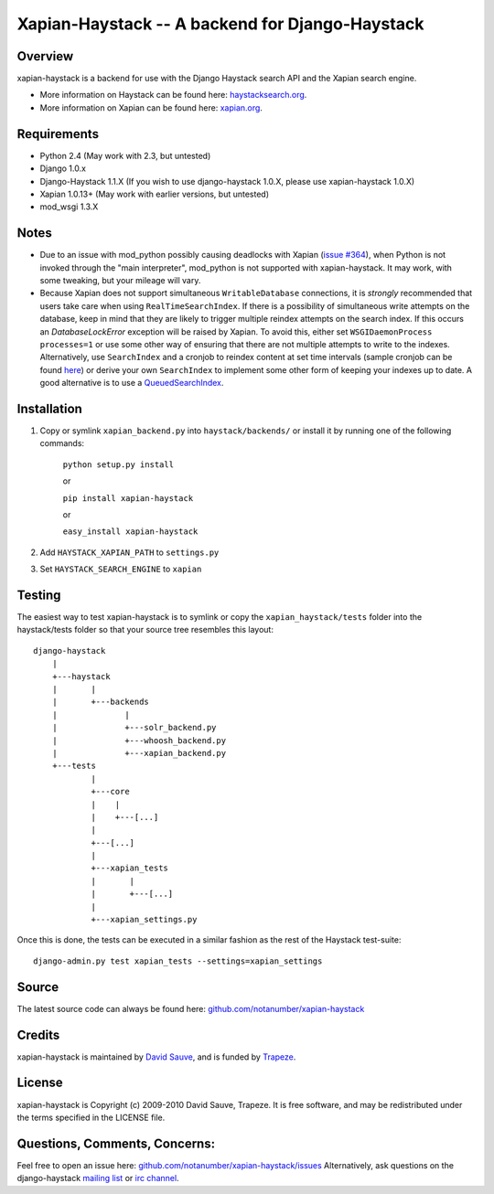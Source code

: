 Xapian-Haystack -- A backend for Django-Haystack
================================================

Overview
--------
xapian-haystack is a backend for use with the Django Haystack search API and the Xapian search engine.

* More information on Haystack can be found here: `haystacksearch.org <http://haystacksearch.org/>`_.
* More information on Xapian can be found here: `xapian.org <http://xapian.org>`_.

Requirements
------------

- Python 2.4 (May work with 2.3, but untested)
- Django 1.0.x
- Django-Haystack 1.1.X (If you wish to use django-haystack 1.0.X, please use xapian-haystack 1.0.X)
- Xapian 1.0.13+ (May work with earlier versions, but untested)
- mod_wsgi 1.3.X

Notes
-----

- Due to an issue with mod_python possibly causing deadlocks with Xapian (`issue #364 <http://trac.xapian.org/ticket/364>`_), when Python is not invoked through the "main interpreter", mod_python is not supported with xapian-haystack.  It may work, with some tweaking, but your mileage will vary.

- Because Xapian does not support simultaneous ``WritableDatabase`` connections, it is *strongly* recommended that users take care when using ``RealTimeSearchIndex``.  If there is a possibility of simultaneous write attempts on the database, keep in mind that they are likely to trigger multiple reindex attempts on the search index.  If this occurs an `DatabaseLockError` exception will be raised by Xapian.  To avoid this, either set ``WSGIDaemonProcess processes=1`` or use some other way of ensuring that there are not multiple attempts to write to the indexes.  Alternatively, use ``SearchIndex`` and a cronjob to reindex content at set time intervals (sample cronjob can be found `here <http://gist.github.com/216247>`_) or derive your own ``SearchIndex`` to implement some other form of keeping your indexes up to date.  A good alternative is to use a `QueuedSearchIndex <http://github.com/toastdriven/queued_search>`_.

Installation
------------

#. Copy or symlink ``xapian_backend.py`` into ``haystack/backends/`` or install it by running one of the following commands:

    ``python setup.py install``

    or

    ``pip install xapian-haystack``
    
    or

    ``easy_install xapian-haystack``

#. Add ``HAYSTACK_XAPIAN_PATH`` to ``settings.py``
#. Set ``HAYSTACK_SEARCH_ENGINE`` to ``xapian``

Testing
-------

The easiest way to test xapian-haystack is to symlink or copy the ``xapian_haystack/tests`` folder into the haystack/tests folder so that your source tree resembles this layout::

    django-haystack
        |
        +---haystack
        |       |
        |       +---backends
        |              |
        |              +---solr_backend.py
        |              +---whoosh_backend.py
        |              +---xapian_backend.py
        +---tests
                |
                +---core
                |    |
                |    +---[...]
                |
                +---[...]
                |
                +---xapian_tests
                |       |
                |       +---[...]
                |
                +---xapian_settings.py

Once this is done, the tests can be executed in a similar fashion as the rest of the Haystack test-suite::

    django-admin.py test xapian_tests --settings=xapian_settings


Source
------

The latest source code can always be found here: `github.com/notanumber/xapian-haystack <http://github.com/notanumber/xapian-haystack/>`_

Credits
-------

xapian-haystack is maintained by `David Sauve <mailto:dsauve@trapeze.com>`_, and is funded by `Trapeze <http://www.trapeze.com>`_.

License
-------

xapian-haystack is Copyright (c) 2009-2010 David Sauve, Trapeze. It is free software, and may be redistributed under the terms specified in the LICENSE file. 

Questions, Comments, Concerns:
------------------------------

Feel free to open an issue here: `github.com/notanumber/xapian-haystack/issues <http://github.com/notanumber/xapian-haystack/issues>`_
Alternatively, ask questions on the django-haystack `mailing list <http://groups.google.com/group/django-haystack/>`_ or `irc channel <irc://irc.freenode.net/haystack>`_.